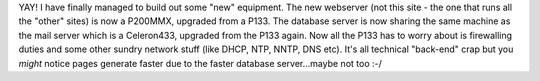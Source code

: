 .. title: New hardware! WOOT!!
.. slug: New_hardware_WOOT
.. date: 2004-02-09 22:43:51 UTC+10:00
.. tags: site
.. category: 
.. link: 

YAY! I have finally managed to build out some "new" equipment. The new
webserver (not this site - the one that runs all the "other" sites) is
now a P200MMX, upgraded from a P133. The database server is now
sharing the same machine as the mail server which is a Celeron433,
upgraded from the P133 again. Now all the P133 has to worry about is
firewalling duties and some other sundry network stuff (like DHCP,
NTP, NNTP, DNS etc). It's all technical "back-end" crap but you
*might* notice pages generate faster due to the faster database
server...maybe not too :-/